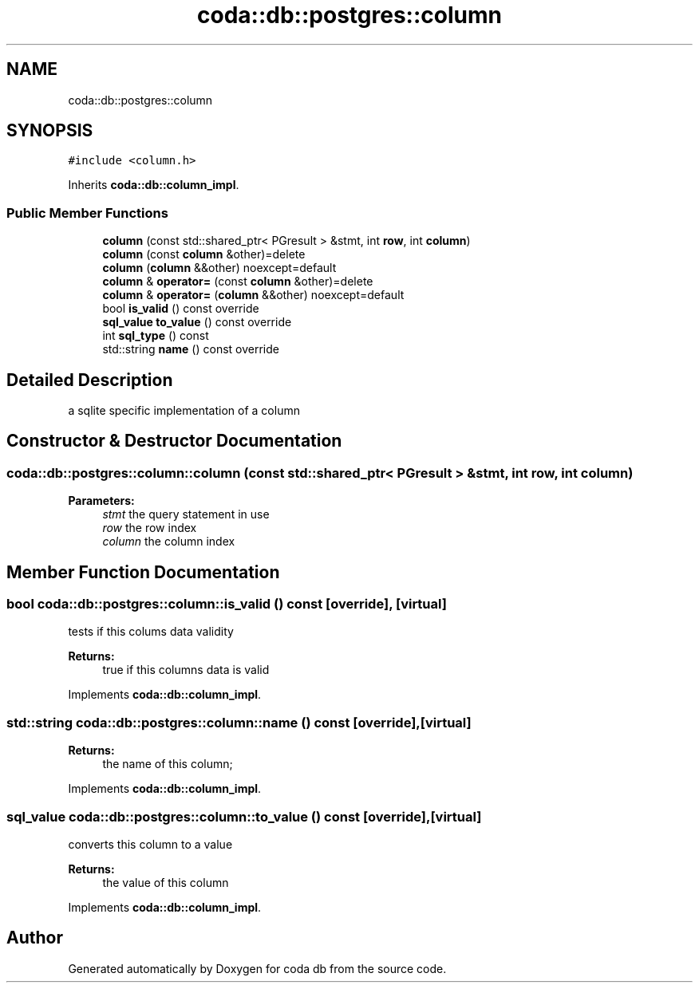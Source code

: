 .TH "coda::db::postgres::column" 3 "Sat Dec 1 2018" "coda db" \" -*- nroff -*-
.ad l
.nh
.SH NAME
coda::db::postgres::column
.SH SYNOPSIS
.br
.PP
.PP
\fC#include <column\&.h>\fP
.PP
Inherits \fBcoda::db::column_impl\fP\&.
.SS "Public Member Functions"

.in +1c
.ti -1c
.RI "\fBcolumn\fP (const std::shared_ptr< PGresult > &stmt, int \fBrow\fP, int \fBcolumn\fP)"
.br
.ti -1c
.RI "\fBcolumn\fP (const \fBcolumn\fP &other)=delete"
.br
.ti -1c
.RI "\fBcolumn\fP (\fBcolumn\fP &&other) noexcept=default"
.br
.ti -1c
.RI "\fBcolumn\fP & \fBoperator=\fP (const \fBcolumn\fP &other)=delete"
.br
.ti -1c
.RI "\fBcolumn\fP & \fBoperator=\fP (\fBcolumn\fP &&other) noexcept=default"
.br
.ti -1c
.RI "bool \fBis_valid\fP () const override"
.br
.ti -1c
.RI "\fBsql_value\fP \fBto_value\fP () const override"
.br
.ti -1c
.RI "int \fBsql_type\fP () const"
.br
.ti -1c
.RI "std::string \fBname\fP () const override"
.br
.in -1c
.SH "Detailed Description"
.PP 
a sqlite specific implementation of a column 
.SH "Constructor & Destructor Documentation"
.PP 
.SS "coda::db::postgres::column::column (const std::shared_ptr< PGresult > & stmt, int row, int column)"

.PP
\fBParameters:\fP
.RS 4
\fIstmt\fP the query statement in use 
.br
\fIrow\fP the row index 
.br
\fIcolumn\fP the column index 
.RE
.PP

.SH "Member Function Documentation"
.PP 
.SS "bool coda::db::postgres::column::is_valid () const\fC [override]\fP, \fC [virtual]\fP"
tests if this colums data validity 
.PP
\fBReturns:\fP
.RS 4
true if this columns data is valid 
.RE
.PP

.PP
Implements \fBcoda::db::column_impl\fP\&.
.SS "std::string coda::db::postgres::column::name () const\fC [override]\fP, \fC [virtual]\fP"

.PP
\fBReturns:\fP
.RS 4
the name of this column; 
.RE
.PP

.PP
Implements \fBcoda::db::column_impl\fP\&.
.SS "\fBsql_value\fP coda::db::postgres::column::to_value () const\fC [override]\fP, \fC [virtual]\fP"
converts this column to a value 
.PP
\fBReturns:\fP
.RS 4
the value of this column 
.RE
.PP

.PP
Implements \fBcoda::db::column_impl\fP\&.

.SH "Author"
.PP 
Generated automatically by Doxygen for coda db from the source code\&.

